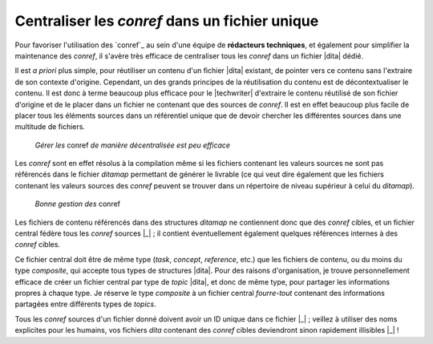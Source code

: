 .. Copyright 2011-2014 Olivier Carrère
.. Cette œuvre est mise à disposition selon les termes de la licence Creative
.. Commons Attribution - Pas d'utilisation commerciale - Partage dans les mêmes
.. conditions 4.0 international.

.. code review: no code

.. _centraliser-les-conref-dans-un-fichier-unique:

Centraliser les *conref* dans un fichier unique
===============================================

Pour favoriser l'utilisation des `conref`_
au sein d'une
équipe de **rédacteurs techniques**, et également pour simplifier la maintenance
des *conref*, il s'avère très efficace de centraliser tous les *conref* dans un
fichier |dita| dédié.

Il est *a priori* plus simple, pour réutiliser un contenu d'un fichier |dita|
existant, de pointer vers ce contenu sans l'extraire de son contexte
d'origine. Cependant, un des grands principes de la réutilisation du contenu est
de décontextualiser le contenu. Il est donc à terme beaucoup plus efficace pour
le |techwriter| d'extraire le contenu réutilisé de son fichier
d'origine et de le placer dans un fichier ne contenant que des sources de
*conref*. Il est en effet beaucoup plus facile de placer tous les éléments
sources dans un référentiel unique que de devoir chercher les différentes
sources dans une multitude de fichiers.

.. figure:: graphics/conref-non-centralises.png

   *Gérer les* conref *de manière décentralisée est peu efficace*

Les *conref* sont en effet résolus à la compilation même si les fichiers
contenant les valeurs sources ne sont pas référencés dans le fichier
*ditamap* permettant de générer le livrable (ce qui veut dire également
que les fichiers contenant les valeurs sources des *conref* peuvent se trouver
dans un répertoire de niveau supérieur à celui du *ditamap*).

.. figure:: graphics/conref.png

   *Bonne gestion des* conref

Les fichiers de contenu référencés dans des structures *ditamap* ne contiennent
donc que des *conref* cibles, et un fichier central fédère tous les *conref*
sources |_| ; il contient éventuellement également quelques références internes à
des *conref* cibles.

Ce fichier central doit être de même type (*task*, *concept*, *reference*, etc.)
que les fichiers de contenu, ou du moins du type *composite*, qui accepte tous
types de structures |dita|. Pour des raisons d'organisation, je trouve
personnellement efficace de créer un fichier central par type de *topic* |dita|,
et donc de même type, pour partager les informations propres à chaque
type. Je réserve le type *composite* à un fichier central *fourre-tout*
contenant des informations partagées entre différents types de *topics*.

Tous les *conref* sources d'un fichier donné doivent avoir un ID unique dans ce
fichier |_| ; veillez à utiliser des noms explicites pour les humains, vos fichiers
*dita* contenant des *conref* cibles deviendront sinon rapidement illisibles |_| !

.. text review: yes
